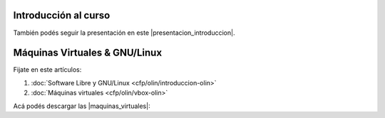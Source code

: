 .. title: Introducción al Curso
.. slug: cfp/prog/01
.. date: 2016-04-06 08:02:11 UTC-03:00
.. tags:
.. category:
.. link:
.. description:
.. type: text

Introducción al curso
=====================

.. class:: align-center

    .. raw:: html

        <iframe src="https://docs.google.com/presentation/d/12NTAYGxy6p5m1bVXPDUsGwF0KhFa2XqEBuWBSpuRuP4/embed?start=false&loop=false&delayms=3000" frameborder="0" width="480" height="329" allowfullscreen="true" mozallowfullscreen="true" webkitallowfullscreen="true"></iframe>

También podés seguir la presentación en este |presentacion_introduccion|.

.. |presentacion_introduccion| raw:: html

    <a href="https://docs.google.com/presentation/d/12NTAYGxy6p5m1bVXPDUsGwF0KhFa2XqEBuWBSpuRuP4/present#slide=id.p" target="_blank">link</a>

Máquinas Virtuales & GNU/Linux
==============================

Fijate en este artículos:

#. :doc:`Software Libre y GNU/Linux <cfp/olin/introduccion-olin>`
#. :doc:`Máquinas virtuales <cfp/olin/vbox-olin>`


Acá podés descargar las |maquinas_virtuales|:

.. |maquinas_virtuales| raw:: html

    <a href="https://mega.nz/#F!yYxDgDbJ!CmVGhOgD-F4XnxPrM7BXTg" target="_blank">máquinas virtuales</a>
